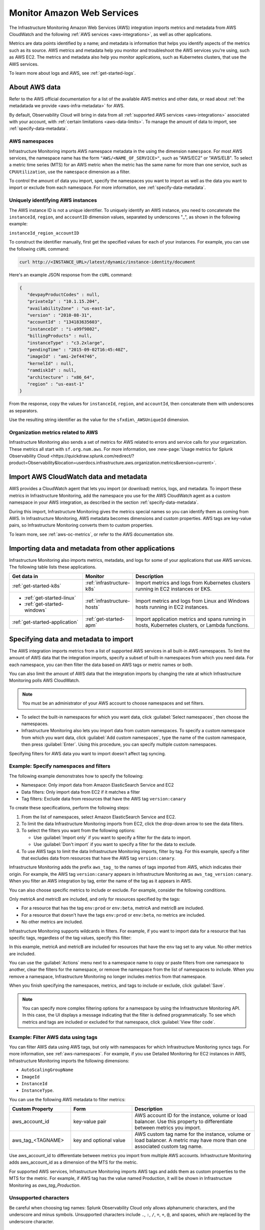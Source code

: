 .. _aws-infra-monitor:

**********************************
Monitor Amazon Web Services
**********************************

.. meta::
   :description: The Splunk Infrastructure Monitoring AWS integration imports AWS metrics, metadata, and logs from AWS CloudWatch. This information helps you monitor your AWS resources and the applications that are using those resources.

The Infrastructure Monitoring Amazon Web Services (AWS) integration imports metrics and metadata from AWS CloudWatch and the following :ref:`AWS services <aws-integrations>`, as well as other applications.

Metrics are data points identified by a name; and metadata is information that helps you identify aspects of the metrics such as its source. AWS metrics and metadata help you monitor and troubleshoot the AWS services you're using, such as AWS EC2. The metrics and metadata also help you monitor applications, such as Kubernetes clusters, that use the AWS services. 

To learn more about logs and AWS, see :ref:`get-started-logs`.

.. _aws-data:

About AWS data 
=============================================================================

Refer to the AWS official documentation for a list of the available AWS metrics and other data, or read about :ref:`the metadatada we provide <aws-infra-metadata>` for AWS. 

By default, Observability Cloud will bring in data from all :ref:`supported AWS services <aws-integrations>` associated with your account, with :ref:`certain limitations <aws-data-limits>`. To manage the amount of data to import, see :ref:`specify-data-metadata`.

.. _aws-namespaces:

AWS namespaces
-------------------------------------------------------------------

Infrastructure Monitoring imports AWS namespace metadata in the using the dimension ``namespace``. For most AWS services, the namespace name has the form ``"AWS/<NAME_OF_SERVICE>"``, such as "AWS/EC2" or "AWS/ELB". To select a metric time series (MTS) for an AWS metric when the metric has the same name for more than one service, such as ``CPUUtilization``, use the ``namespace`` dimension as a filter.

To control the amount of data you import, specify the namespaces you want to import as well as the data you want to import or exclude from each namespace. For more information, see :ref:`specify-data-metadata`.

.. _aws-unique-id:

Uniquely identifying AWS instances
-------------------------------------------------------------------

The AWS instance ID is not a unique identifier. To uniquely identify an AWS instance, you need to concatenate the ``instanceId``, ``region``, and ``accountID`` dimension values, separated by underscores "\_", as shown in the following example:

``instanceId_region_accountID``

To construct the identifier manually, first get the specified values for each of your instances. For example, you can
use the following ``cURL`` command:

.. code-block:: none

   curl http://<INSTANCE_URL>/latest/dynamic/instance-identity/document

Here's an example JSON response from the ``cURL`` command:

.. code-block:: json

   {
      "devpayProductCodes" : null,
      "privateIp" : "10.1.15.204",
      "availabilityZone" : "us-east-1a",
      "version" : "2010-08-31",
      "accountId" : "134183635603",
      "instanceId" : "i-a99f9802",
      "billingProducts" : null,
      "instanceType" : "c3.2xlarge",
      "pendingTime" : "2015-09-02T16:45:40Z",
      "imageId" : "ami-2ef44746",
      "kernelId" : null,
      "ramdiskId" : null,
      "architecture" : "x86_64",
      "region" : "us-east-1"
   }

From the response, copy the values for ``instanceId``, ``region``, and ``accountId``, then concatenate them with
underscores as separators.

Use the resulting string identifier as the value for the ``sfxdim\_AWSUniqueId`` dimension.

.. _sfx-aws-metrics:

Organization metrics related to AWS
-------------------------------------------------------------------

Infrastructure Monitoring also sends a set of metrics for AWS related to errors and service calls for your organization. These metrics all start with ``sf.org.num.aws``. For more information, see :new-page:`Usage metrics for Splunk Observability Cloud <https://quickdraw.splunk.com/redirect/?product=Observability&location=userdocs.infrastructure.aws.organization.metrics&version=current>`.

.. _aws-import-cloudwatch:
.. _cloudwatch-metric-sync:
.. _cloudwatch-agent:

Import AWS CloudWatch data and metadata
=============================================================================

AWS provides a CloudWatch agent that lets you import (or download) metrics, logs, and metadata. To import these metrics in Infrastructure Monitoring, add the namespace you use for the AWS CloudWatch agent as a custom namespace in your AWS integration, as described in the section :ref:`specify-data-metadata`. 

During this import, Infrastructure Monitoring gives the metrics special names so you can identify them as coming from AWS. In Infrastructure Monitoring, AWS metadata becomes dimensions and custom properties. AWS tags are key-value pairs, so Infrastructure Monitoring converts them to custom properties.

To learn more, see :ref:`aws-oc-metrics`, or refer to the AWS documentation site.

Importing data and metadata from other applications
=============================================================================

Infrastructure Monitoring also imports metrics, metadata, and logs for some of your applications that use AWS services. The following table lists these applications.

.. list-table::
   :header-rows: 1
   :widths: 30, 20, 50

   *  - :strong:`Get data in`
      - :strong:`Monitor`
      - :strong:`Description`

   *  - :ref:`get-started-k8s`
      - :ref:`infrastructure-k8s`
      - Import metrics and logs from Kubernetes clusters running in EC2 instances or EKS.

   *  -  - :ref:`get-started-linux`
         - :ref:`get-started-windows`
      - :ref:`infrastructure-hosts`
      - Import metrics and logs from Linux and Windows hosts running in EC2 instances.

   *  - :ref:`get-started-application`
      - :ref:`get-started-apm`
      - Import application metrics and spans running in hosts, Kubernetes clusters, or Lambda functions.

.. _specify-data-metadata:

Specifying data and metadata to import
=============================================================================

The AWS integration imports metrics from a list of supported AWS services in all built-in AWS namespaces. To limit the amount of AWS data that the integration imports, specify a subset of built-in namespaces from which you need data. For each namespace, you can then filter the data based on AWS tags or metric names or both.

You can also limit the amount of AWS data that the integration imports by changing the rate at which Infrastructure Monitoring polls AWS CloudWatch.

.. note:: You must be an administrator of your AWS account to choose namespaces and set filters.

* To select the built-in namespaces for which you want data, click :guilabel:`Select namespaces`, then choose the namespaces.

* Infrastructure Monitoring also lets you import data from custom namespaces. To specify a custom namespace from which you want data, click :guilabel:`Add custom namespaces`, type the name of the custom namespace, then press :guilabel:`Enter`. Using this procedure, you can specify multiple custom namespaces.

Specifying filters for AWS data you want to import doesn't affect tag syncing.

Example: Specify namespaces and filters
--------------------------------------------------------------------------------

The following example demonstrates how to specify the following:

* Namespace: Only import data from Amazon ElasticSearch Service and EC2
* Data filters: Only import data from EC2 if it matches a filter
* Tag filters: Exclude data from resources that have the AWS tag ``version:canary``

To create these specifications, perform the following steps:

#. From the list of namespaces, select Amazon ElasticSearch Service and EC2.
#. To limit the data Infrastructure Monitoring imports from EC2, click the drop-down arrow to see the data filters.
#. To select the filters you want from the following options:

   * Use :guilabel:`Import only` if you want to specify a filter for the data to import.
   * Use :guilabel:`Don't import` if you want to specify a filter for the data to exclude.

#. To use AWS tags to limit the data Infrastructure Monitoring imports, filter by tag. For this example, specify a filter
   that excludes data from resources that have the AWS tag ``version:canary``.

Infrastructure Monitoring adds the prefix ``aws_tag_`` to the names of tags imported from AWS, which indicates their origin.
For example, the AWS tag ``version:canary`` appears in Infrastructure Monitoring as ``aws_tag_version:canary``. When you filter an AWS integration by tag, enter the name of the tag as it appears in AWS.

You can also choose specific metrics to include or exclude. For example, consider the following conditions.

.. image:: /_images/infrastructure/aws-metric-tag.png
   :width: 55%

Only metricA and metricB are included, and only for resources specified by the tags:

-  For a resource that has the tag ``env:prod`` or ``env:beta``, metricA and metricB are included.
-  For a resource that doesn't have the tags ``env:prod`` or ``env:beta``, no metrics are included.
-  No other metrics are included.

Infrastructure Monitoring supports wildcards in filters. For example, if you want to import data for a resource that has specific tags, regardless of the tag values, specify this filter:

.. image:: /_images/infrastructure/aws-metric-tag-wildcard.png
   :width: 55%

In this example, metricA and metricB are included for resources that have the ``env`` tag set to any value. No other metrics are included.

You can use the :guilabel:`Actions` menu next to a namespace name to copy or paste filters from one namespace to another, clear the filters for the namespace, or remove the namespace from the list of namespaces to include. When you remove a namespace, Infrastructure Monitoring no longer includes metrics from that namespace.

When you finish specifying the namespaces, metrics, and tags to include or exclude, click :guilabel:`Save`.

.. _api-filters:

.. note:: You can specify more complex filtering options for a namespace by using the Infrastructure Monitoring API.
   In this case, the UI displays a message indicating that the filter is defined programmatically.
   To see which metrics and tags are included or excluded for that namespace, click :guilabel:`View filter code`.

.. _aws-filter:

Example: Filter AWS data using tags
--------------------------------------------------------------------------------

You can filter AWS data using AWS tags, but only with namespaces for which Infrastructure Monitoring syncs tags. For more information, see :ref:`aws-namespaces`. For example, if you use Detailed Monitoring for EC2 instances in AWS, Infrastructure Monitoring imports the following dimensions:

* ``AutoScalingGroupName``
* ``ImageId``
* ``InstanceId``
* ``InstanceType``.

You can use the following AWS metadata to filter metrics:

.. list-table::
   :header-rows: 1
   :widths: 25 25 50

   *  - :strong:`Custom Property`
      - :strong:`Form`
      - :strong:`Description`

   *  - aws_account_id
      - key-value pair
      - AWS account ID for the instance, volume or load balancer. Use this property to differentiate between metrics you import.

   *  - aws_tag_<TAGNAME>
      - key and optional value
      - AWS custom tag name for the instance, volume or load balancer. A metric may have more than one associated custom tag name.

Use aws_account_id to differentiate between metrics you import from multiple AWS accounts. Infrastructure Monitoring adds aws_account_id as a dimension of the MTS for the metric.

For supported AWS services, Infrastructure Monitoring imports AWS tags and adds them as custom properties to the MTS for the metric. For example, if AWS tag has the value named Production, it will be shown in Infrastructure Monitoring as `aws_tag_Production`.

.. _aws-filter-char: 

Unsupported characters 
--------------------------------------------------------------------------------

Be careful when choosing tag names: Splunk Observability Cloud only allows alphanumeric characters, and the underscore and minus symbols. Unsupported characters include ``.``, ``:``, ``/``, ``=``, ``+``, ``@``, and spaces, which are replaced by the underscore character.    

.. _monitor-aws-services:

Monitor AWS services and identify problems
=====================================================

Visit the :strong:`Infrastructure page` to monitor the health of the AWS services you're using. It provides a key metric for each service. You can also drill down into specific instances of an AWS service. For example, start by viewing the key metrics for your EC2 service, and then filter for a specific instance ID to analyze the EC2 instance with that ID.

Follow these steps to find and troubleshoot AWS services from the Infrastructure page:

#. Select :menuselection:`Navigation menu > Infrastructure`, then click :guilabel:`Amazon AWS` category.

#. Select the specific service you want to analyze. For example, click :guilabel:`EBS` to view information about your storage volumes. If you see the message :guilabel:`No Data Found`, you first need to configure the integration for the service.

#. Compare instances of the services to investigate their relative health. Select a metric from the :strong:`Color by` drop-down list.
   In the heat map, colors indicate the health of each instance based on the selected metric. For example, consider an AWS EBS heat map for the total number of I/O operations in a time period (Total IOPS). The heat map displays high Total IOPS in lighter colors, which indicates that the instances are healthy. In comparison, the heat map displays low IOPS in a darker color, which indicates that the instances have a I/O-related problem.

   If the heat map only uses green and red, then green indicates a healthy instance and red indicates a problem.

   To apply visually-accessible color palettes to heat maps, select :menuselection:`<USER-ID> > Account Settings`,
   then select your desired color accessibility from the :guilabel:`Color Accessibility` menu.

#. Investigate correlations between instances and their health by grouping the instances based on a dimension, custom property, or tag. To group instances, select the metadata name from the :guilabel:`Group by` drop-down list.

   .. note:: In the DynamoDB navigator, when you view the heatmap and group the instances by ``aws_account_id``, some entries might report back as "n/a" because properties are omitted when the query is not specific enough. To work around this issue, filter by :strong:`Operation`, then group by ``aws_account_id``.

#. Outliers are another indication of instance health. An outlier is a metric value that is significantly outside the mean or median value of all other metric values. To find the outliers in metrics coming from AWS services, use the :strong:`Find Outliers` setting and specify the :strong:`Scope` and :strong:`Strategy`:

   You can select one of two :strong:`Strategies` to find outliers, as described in the following table.

   .. list-table::
      :header-rows: 1
      :widths: 30 70

      *  - :strong:`Strategy`
         - :strong:`Description`

      *  - ``Deviation from Mean``
         - Instances shown in red are ones that exceed the mean value of the metric by at least three standard deviations.
   
      *  - ``Deviation from Median``
         - Instances shown in red are ones that exceed the median absolute deviation value by at least three absolute deviations. Deviation from Median This setting does not weigh extreme outliers as heavily as the standard deviation.

#. To drill down to a specific instance you want to investigate, hover over the heatmap to find the specific instance ID, then click the cell to see the information for that ID. For every instance, Infrastructure Monitoring provides a default dashboard.

The default dashboard helps you analyze all the available metadata about the cloud service the instance is running in, the instance itself, and any custom tags associated with the instance. The default dashboard provides metric time series (MTS) for key metrics.

.. _aws-dashboards:

Use default dashboards to monitor AWS services
===========================================================

Observability Cloud provides default dashboards for supported AWS services. Default dashboards are available in dashboard groups based on the AWS service a dashboard represents data for.

To find default dashboards for AWS services, select :strong:`Navigation menu > Dashboards` and search for the AWS service you want to view dashboards for.

Explore built-in content
-------------------------------------------------------------------

To see all of the navigators provided for data collected in your organization, go to the :strong:`Infrastructure` page. To see all the pre-built dashboards for data collected in your organization, select :strong:`Dashboards > Built-in`.

Amazon EC2 instances are powered by their respective public cloud service as well as the Splunk Distribution of OpenTelemetry Collector. You need both for all the charts to display data in the built-in dashboards.

- If you have only the public cloud service and the Smart Agent configured, some charts in the built-in dashboards for Amazon EC2 instances display no data.
- If you have only the public cloud service configured, you can see all the cards representing the services where data come from, but some charts in the built-in dashboards for Amazon EC2 instances display no data.
- If you have only Smart Agent configured, Amazon EC2 instance navigator isn't available.

.. _using-cloudwatch-metrics:

CloudWatch rollups and Infrastructure Monitoring MTS
=============================================================================

AWS CloudWatch uses rollups to summarize metrics, and it refers to them as "statistics". To learn more about rollups, see :ref:`rollups` in data resolution and rollups in charts.

Because AWS CloudWatch rollups don't map directly to Infrastructure Monitoring rollups, you can't directly access AWS CloudWatch rollups using the rollup selection menu in the Chart Builder. Instead, Infrastructure Monitoring captures the rollups as individual MTS that have the dimension ``stat``.

.. list-table::
   :header-rows: 1
   :widths: 25 25 50

   *  - :strong:`AWS statistic`
      - :strong:`IM dimension`
      - :strong:`Definition`

   *  - Average
      - stat:mean
      - Mean value of metric over the sampling period

   *  - Maximum
      - stat:upper
      - Maximum value of metric over the sampling period

   *  - Minimum
      - stat:lower
      - Minimum value of metric over the sampling period

   *  - Data Samples
      - stat:count
      - Number of samples over the sampling period

   *  - Sum
      - stat:sum
      - Sum of all values that occurred over the sampling period

To use an AWS CloudWatch metric in a plot, always specify the following:

* AWS Cloudwatch metric name
* Filter for the ``stat`` dimension value that's appropriate for the metric you've chosen.

For example, if you are using the metric ``NetworkPacketsIn`` for EC2 metrics,
the only meaningful AWS statistics are ``Minimum``, ``Maximum`` and ``Average``. To plot ``NetworkPacketsIn`` metric with
the rollup you want, filter for the ``stat`` dimension with a value that corresponds to the AWS statistic (rollup) value:

* ``lower``: Rollup that corresponds to the AWS rollup ``Minimum``
* ``upper``: Rollup that corresponds to the AWS rollup ``Maximum``
* ``mean``: Rollup that corresponds to the AWS rollup ``Average``

.. note:: The "Rollup: Multiple" label in a plot for a CloudWatch metric indicates that you haven't specified the rollup you want. To avoid confusion, specify the rollup as soon as possible.

Infrastructure Monitoring uses a sixty-second sampling period for metrics it imports from AWS.

To learn more, see the AWS developer documentation for AWS CloudWatch.

.. _aws-traffic-assumptions:

AWS traffic assumptions in Observability Cloud
===========================================================

The following applies to AWS data in Infrastructure Monitoring:

* Tiles for AWS depend on streaming data in. If there's no data coming in for more than 3 hours, that stream will stop being counted in the tiles. 
   - Kubernetes monitoring holds tiles in a "grey" state until it goes inactive, which happens 25 hours after the last datapoint.
* Some metrics (like those related to CPU utilization) are always reported. Observability cloud uses these metrics on the Navigator summary page.
* Although it only affects a small number of metrics, a few are not always sent. For instance, metrics related to the amount of errors are only sent when errors happen.  
   - Don't try to get a list of entities using one of these metrics, since entities with no errors might be hidden. 
* Counts are sensitive to the time range, the calculated resolution of the job that runs, and the frequency of the data that is coming in. 
   - A typical AWS cloud integration is reporting a new data point every 5 minutes. 
   - As the job is running, reporting instances that are turned off drop off after the time range they are part of passes.  

Considerations regarding Navigators
-------------------------------------------------------------------

:ref:`Navigators <use-navigators-imm>` display information when an entity is both active and sending metrics, whether they are being monitored by a cloud integration or by an agent. Navigators are sensitive to the time range selected, and queries with broader time range take longer. 

The Navigator Summary page only shows the latest data point, regardless of the selected time range. 
   - You can see historical numbers in the purple graph, but the number itself will be the latest value.  
   - Even if you select a wide time range, Navigators only display entities active in the most recent data point.